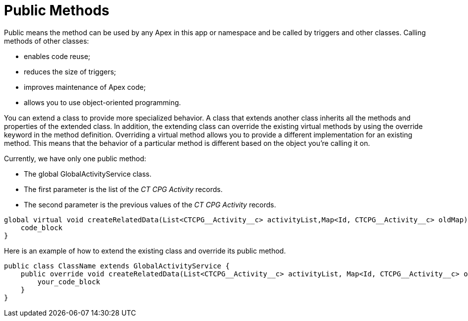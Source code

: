= Public Methods

Public means the method can be used by any Apex in this app or namespace and be called by triggers and other classes. Calling methods of other classes:

* enables code reuse;
* reduces the size of triggers;
* improves maintenance of Apex code;
* allows you to use object-oriented programming.

You can extend a class to provide more specialized behavior. A class that extends another class inherits all the methods and properties of the extended class. In addition, the extending class can override the existing virtual methods by using the override keyword in the method definition. Overriding a virtual method allows you to provide a different implementation for an existing method. This means that the behavior of a particular method is different based on the object you’re calling it on.

Currently, we have only one public method:

* The global [.apiobject]#GlobalActivityService# class.
* The first parameter is the list of the _CT CPG Activity_ records.
* The second parameter is the previous values of the _CT CPG Activity_ records.

[source, apex]
----
global virtual void createRelatedData(List<CTCPG__Activity__c> activityList,Map<Id, CTCPG__Activity__c> oldMap) {
    code_block
}
----

Here is an example of how to extend the existing class and override its public method.
[source, apex]
----
public class ClassName extends GlobalActivityService {
    public override void createRelatedData(List<CTCPG__Activity__c> activityList, Map<Id, CTCPG__Activity__c> oldMap) {
        your_code_block
    }
}
----


